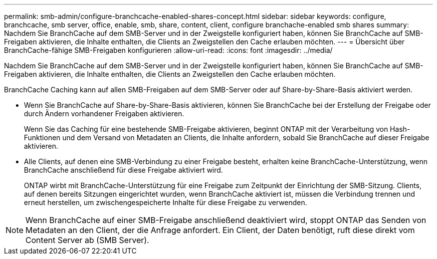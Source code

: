 ---
permalink: smb-admin/configure-branchcache-enabled-shares-concept.html 
sidebar: sidebar 
keywords: configure, branchcache, smb server, office, enable, smb, share, content, client, configure branchache-enabled smb shares 
summary: Nachdem Sie BranchCache auf dem SMB-Server und in der Zweigstelle konfiguriert haben, können Sie BranchCache auf SMB-Freigaben aktivieren, die Inhalte enthalten, die Clients an Zweigstellen den Cache erlauben möchten. 
---
= Übersicht über BranchCache-fähige SMB-Freigaben konfigurieren
:allow-uri-read: 
:icons: font
:imagesdir: ../media/


[role="lead"]
Nachdem Sie BranchCache auf dem SMB-Server und in der Zweigstelle konfiguriert haben, können Sie BranchCache auf SMB-Freigaben aktivieren, die Inhalte enthalten, die Clients an Zweigstellen den Cache erlauben möchten.

BranchCache Caching kann auf allen SMB-Freigaben auf dem SMB-Server oder auf Share-by-Share-Basis aktiviert werden.

* Wenn Sie BranchCache auf Share-by-Share-Basis aktivieren, können Sie BranchCache bei der Erstellung der Freigabe oder durch Ändern vorhandener Freigaben aktivieren.
+
Wenn Sie das Caching für eine bestehende SMB-Freigabe aktivieren, beginnt ONTAP mit der Verarbeitung von Hash-Funktionen und dem Versand von Metadaten an Clients, die Inhalte anfordern, sobald Sie BranchCache auf dieser Freigabe aktivieren.

* Alle Clients, auf denen eine SMB-Verbindung zu einer Freigabe besteht, erhalten keine BranchCache-Unterstützung, wenn BranchCache anschließend für diese Freigabe aktiviert wird.
+
ONTAP wirbt mit BranchCache-Unterstützung für eine Freigabe zum Zeitpunkt der Einrichtung der SMB-Sitzung. Clients, auf denen bereits Sitzungen eingerichtet wurden, wenn BranchCache aktiviert ist, müssen die Verbindung trennen und erneut herstellen, um zwischengespeicherte Inhalte für diese Freigabe zu verwenden.



[NOTE]
====
Wenn BranchCache auf einer SMB-Freigabe anschließend deaktiviert wird, stoppt ONTAP das Senden von Metadaten an den Client, der die Anfrage anfordert. Ein Client, der Daten benötigt, ruft diese direkt vom Content Server ab (SMB Server).

====